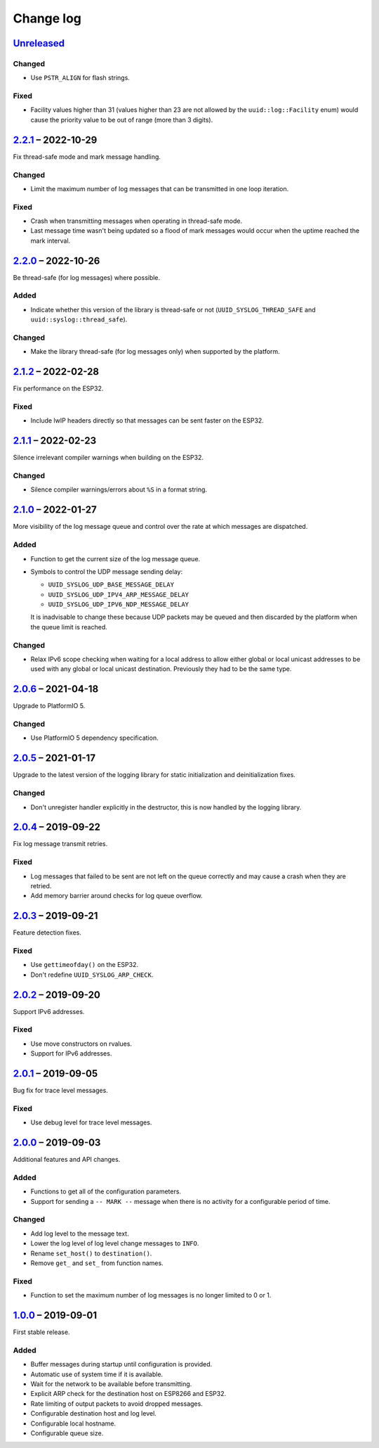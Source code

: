 Change log
==========

Unreleased_
-----------

Changed
~~~~~~~

* Use ``PSTR_ALIGN`` for flash strings.

Fixed
~~~~~

* Facility values higher than 31 (values higher than 23 are not allowed
  by the ``uuid::log::Facility`` enum) would cause the priority value to
  be out of range (more than 3 digits).

2.2.1_ |--| 2022-10-29
----------------------

Fix thread-safe mode and mark message handling.

Changed
~~~~~~~

* Limit the maximum number of log messages that can be transmitted in
  one loop iteration.

Fixed
~~~~~

* Crash when transmitting messages when operating in thread-safe mode.
* Last message time wasn't being updated so a flood of mark messages
  would occur when the uptime reached the mark interval.

2.2.0_ |--| 2022-10-26
----------------------

Be thread-safe (for log messages) where possible.

Added
~~~~~

* Indicate whether this version of the library is thread-safe or not
  (``UUID_SYSLOG_THREAD_SAFE`` and ``uuid::syslog::thread_safe``).

Changed
~~~~~~~

* Make the library thread-safe (for log messages only) when supported by the
  platform.

2.1.2_ |--| 2022-02-28
----------------------

Fix performance on the ESP32.

Fixed
~~~~~

* Include lwIP headers directly so that messages can be sent faster on the
  ESP32.

2.1.1_ |--| 2022-02-23
----------------------

Silence irrelevant compiler warnings when building on the ESP32.

Changed
~~~~~~~

* Silence compiler warnings/errors about ``%S`` in a format string.

2.1.0_ |--| 2022-01-27
----------------------

More visibility of the log message queue and control over the rate at which
messages are dispatched.

Added
~~~~~

* Function to get the current size of the log message queue.
* Symbols to control the UDP message sending delay:

  * ``UUID_SYSLOG_UDP_BASE_MESSAGE_DELAY``
  * ``UUID_SYSLOG_UDP_IPV4_ARP_MESSAGE_DELAY``
  * ``UUID_SYSLOG_UDP_IPV6_NDP_MESSAGE_DELAY``

  It is inadvisable to change these because UDP packets may be queued and then
  discarded by the platform when the queue limit is reached.

Changed
~~~~~~~

* Relax IPv6 scope checking when waiting for a local address to allow
  either global or local unicast addresses to be used with any global
  or local unicast destination. Previously they had to be the same type.

2.0.6_ |--| 2021-04-18
----------------------

Upgrade to PlatformIO 5.

Changed
~~~~~~~

* Use PlatformIO 5 dependency specification.

2.0.5_ |--| 2021-01-17
----------------------

Upgrade to the latest version of the logging library for static
initialization and deinitialization fixes.

Changed
~~~~~~~

* Don't unregister handler explicitly in the destructor, this is now
  handled by the logging library.

2.0.4_ |--| 2019-09-22
----------------------

Fix log message transmit retries.

Fixed
~~~~~

* Log messages that failed to be sent are not left on the queue
  correctly and may cause a crash when they are retried.
* Add memory barrier around checks for log queue overflow.

2.0.3_ |--| 2019-09-21
----------------------

Feature detection fixes.

Fixed
~~~~~

* Use ``gettimeofday()`` on the ESP32.
* Don't redefine ``UUID_SYSLOG_ARP_CHECK``.

2.0.2_ |--| 2019-09-20
----------------------

Support IPv6 addresses.

Fixed
~~~~~

* Use move constructors on rvalues.
* Support for IPv6 addresses.

2.0.1_ |--| 2019-09-05
----------------------

Bug fix for trace level messages.

Fixed
~~~~~

* Use debug level for trace level messages.

2.0.0_ |--| 2019-09-03
----------------------

Additional features and API changes.

Added
~~~~~

* Functions to get all of the configuration parameters.
* Support for sending a ``-- MARK --`` message when there is no
  activity for a configurable period of time.

Changed
~~~~~~~

* Add log level to the message text.
* Lower the log level of log level change messages to ``INFO``.
* Rename ``set_host()`` to ``destination()``.
* Remove ``get_`` and ``set_`` from function names.

Fixed
~~~~~

* Function to set the maximum number of log messages is no longer
  limited to 0 or 1.

1.0.0_ |--| 2019-09-01
----------------------

First stable release.

Added
~~~~~

* Buffer messages during startup until configuration is provided.
* Automatic use of system time if it is available.
* Wait for the network to be available before transmitting.
* Explicit ARP check for the destination host on ESP8266 and ESP32.
* Rate limiting of output packets to avoid dropped messages.
* Configurable destination host and log level.
* Configurable local hostname.
* Configurable queue size.

.. |--| unicode:: U+2013 .. EN DASH

.. _Unreleased: https://github.com/nomis/mcu-uuid-syslog/compare/2.2.1...HEAD
.. _2.2.1: https://github.com/nomis/mcu-uuid-syslog/compare/2.2.0...2.2.1
.. _2.2.0: https://github.com/nomis/mcu-uuid-syslog/compare/2.1.2...2.2.0
.. _2.1.2: https://github.com/nomis/mcu-uuid-syslog/compare/2.1.1...2.1.2
.. _2.1.1: https://github.com/nomis/mcu-uuid-syslog/compare/2.1.0...2.1.1
.. _2.1.0: https://github.com/nomis/mcu-uuid-syslog/compare/2.0.6...2.1.0
.. _2.0.6: https://github.com/nomis/mcu-uuid-syslog/compare/2.0.5...2.0.6
.. _2.0.5: https://github.com/nomis/mcu-uuid-syslog/compare/2.0.4...2.0.5
.. _2.0.4: https://github.com/nomis/mcu-uuid-syslog/compare/2.0.3...2.0.4
.. _2.0.3: https://github.com/nomis/mcu-uuid-syslog/compare/2.0.2...2.0.3
.. _2.0.2: https://github.com/nomis/mcu-uuid-syslog/compare/2.0.1...2.0.2
.. _2.0.1: https://github.com/nomis/mcu-uuid-syslog/compare/2.0.0...2.0.1
.. _2.0.0: https://github.com/nomis/mcu-uuid-syslog/compare/1.0.0...2.0.0
.. _1.0.0: https://github.com/nomis/mcu-uuid-syslog/commits/1.0.0
